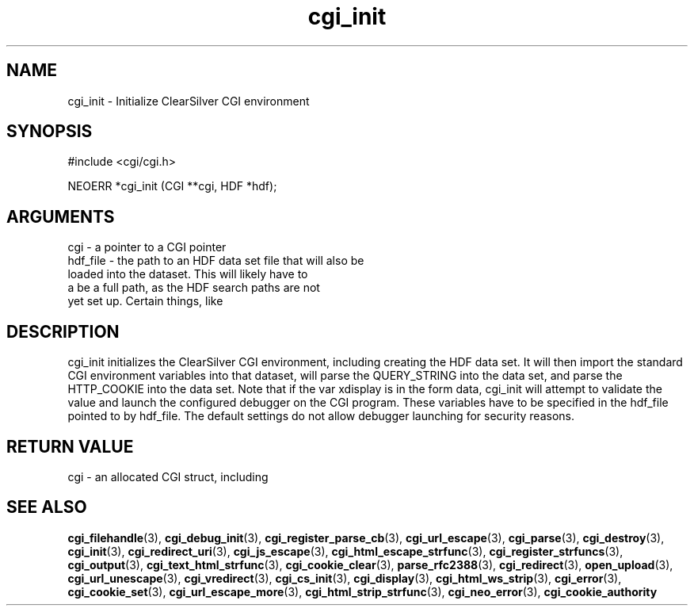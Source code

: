 .TH cgi_init 3 "27 July 2005" "ClearSilver" "cgi/cgi.h"

.de Ss
.sp
.ft CW
.nf
..
.de Se
.fi
.ft P
.sp
..
.SH NAME
cgi_init  - Initialize ClearSilver CGI environment
.SH SYNOPSIS
.Ss
#include <cgi/cgi.h>
.Se
.Ss
NEOERR *cgi_init (CGI **cgi, HDF *hdf);

.Se

.SH ARGUMENTS
cgi - a pointer to a CGI pointer
.br
hdf_file - the path to an HDF data set file that will also be
.br
loaded into the dataset.  This will likely have to
.br
a be a full path, as the HDF search paths are not
.br
yet set up.  Certain things, like 

.SH DESCRIPTION
cgi_init initializes the ClearSilver CGI environment,
including creating the HDF data set.  It will then import 
the standard CGI environment variables into that dataset,
will parse the QUERY_STRING into the data set, and parse
the HTTP_COOKIE into the data set.  Note that if the
var xdisplay is in the form data, cgi_init will attempt
to validate the value and launch the configured debugger
on the CGI program.  These variables have to be
specified in the hdf_file pointed to by hdf_file.  The
default settings do not allow debugger launching for
security reasons.

.SH "RETURN VALUE"
cgi - an allocated CGI struct, including 

.SH "SEE ALSO"
.BR cgi_filehandle "(3), "cgi_debug_init "(3), "cgi_register_parse_cb "(3), "cgi_url_escape "(3), "cgi_parse "(3), "cgi_destroy "(3), "cgi_init "(3), "cgi_redirect_uri "(3), "cgi_js_escape "(3), "cgi_html_escape_strfunc "(3), "cgi_register_strfuncs "(3), "cgi_output "(3), "cgi_text_html_strfunc "(3), "cgi_cookie_clear "(3), "parse_rfc2388 "(3), "cgi_redirect "(3), "open_upload "(3), "cgi_url_unescape "(3), "cgi_vredirect "(3), "cgi_cs_init "(3), "cgi_display "(3), "cgi_html_ws_strip "(3), "cgi_error "(3), "cgi_cookie_set "(3), "cgi_url_escape_more "(3), "cgi_html_strip_strfunc "(3), "cgi_neo_error "(3), "cgi_cookie_authority

